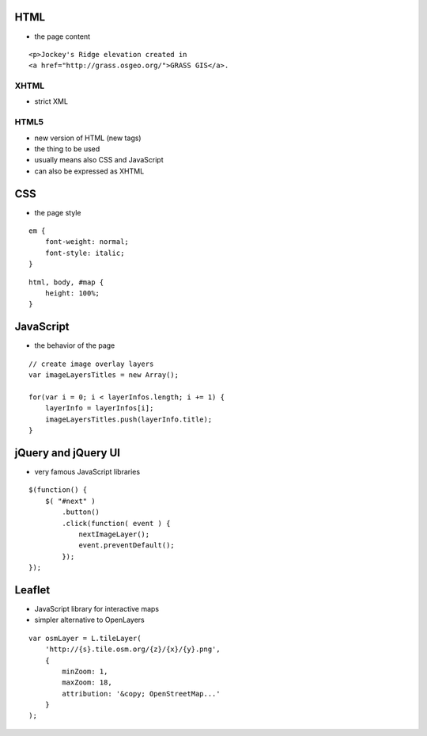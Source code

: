 HTML
====

* the page content

::

    <p>Jockey's Ridge elevation created in
    <a href="http://grass.osgeo.org/">GRASS GIS</a>.


XHTML
-----

* strict XML


HTML5
-----

* new version of HTML (new tags)
* the thing to be used
* usually means also CSS and JavaScript
* can also be expressed as XHTML


CSS
===

* the page style

::

    em {
        font-weight: normal;
        font-style: italic;
    }

::

    html, body, #map {
        height: 100%;
    }


JavaScript
==========

* the behavior of the page

::

    // create image overlay layers
    var imageLayersTitles = new Array();

    for(var i = 0; i < layerInfos.length; i += 1) {
        layerInfo = layerInfos[i];
        imageLayersTitles.push(layerInfo.title);
    }


jQuery and jQuery UI
====================

* very famous JavaScript libraries

::

    $(function() {
        $( "#next" )
            .button()
            .click(function( event ) {
                nextImageLayer();
                event.preventDefault();
            });
    });


Leaflet
=======

* JavaScript library for interactive maps
* simpler alternative to OpenLayers

::

    var osmLayer = L.tileLayer(
        'http://{s}.tile.osm.org/{z}/{x}/{y}.png',
        {
            minZoom: 1,
            maxZoom: 18,
            attribution: '&copy; OpenStreetMap...'
        }
    );


